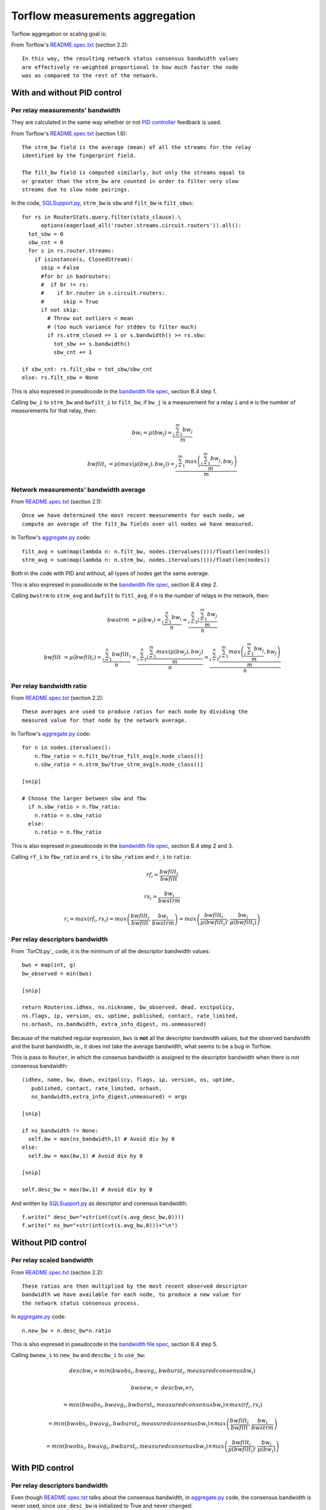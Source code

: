 .. _torflow_aggr:

Torflow measurements aggregation
==================================

Torflow aggregation or scaling goal is:

From Torflow's `README.spec.txt`_ (section 2.2)::

    In this way, the resulting network status consensus bandwidth values
    are effectively re-weighted proportional to how much faster the node
    was as compared to the rest of the network.

With and without PID control
----------------------------

Per relay measurements' bandwidth
~~~~~~~~~~~~~~~~~~~~~~~~~~~~~~~~~

They are calculated in the same way whether or not `PID controller`_ feedback
is used.

From Torflow's `README.spec.txt`_ (section 1.6)::

    The strm_bw field is the average (mean) of all the streams for the relay
    identified by the fingerprint field.

    The filt_bw field is computed similarly, but only the streams equal to
    or greater than the strm_bw are counted in order to filter very slow
    streams due to slow node pairings.

In the code, `SQLSupport.py`_, ``strm_bw`` is ``sbw`` and
``filt_bw`` is ``filt_sbws``::

    for rs in RouterStats.query.filter(stats_clause).\
          options(eagerload_all('router.streams.circuit.routers')).all():
      tot_sbw = 0
      sbw_cnt = 0
      for s in rs.router.streams:
        if isinstance(s, ClosedStream):
          skip = False
          #for br in badrouters:
          #  if br != rs:
          #    if br.router in s.circuit.routers:
          #      skip = True
          if not skip:
            # Throw out outliers < mean
            # (too much variance for stddev to filter much)
            if rs.strm_closed == 1 or s.bandwidth() >= rs.sbw:
              tot_sbw += s.bandwidth()
              sbw_cnt += 1

    if sbw_cnt: rs.filt_sbw = tot_sbw/sbw_cnt
    else: rs.filt_sbw = None

This is also expresed in pseudocode in the `bandwidth file spec`_, section B.4
step 1.

Calling ``bw_i`` to ``strm_bw`` and ``bwfilt_i`` to ``filt_bw``,
if ``bw_j`` is a measurement for a relay ``i`` and ``m`` is the number of
measurements for that relay, then:

.. math::

    bw_i = \mu(bw_j) = \frac{\sum_{j=1}^{m}bw_j}{m}

.. math::

    bwfilt_i &= \mu(max(\mu(bw_j), bw_j))
              = \frac{\sum_{j=1}^{m} max\left(\frac{\sum_{j=1}^{m}bw_j}{m}, bw_j\right)}{m}

Network measurements' bandwidth average
~~~~~~~~~~~~~~~~~~~~~~~~~~~~~~~~~~~~~~~

From `README.spec.txt`_ (section 2.1)::

    Once we have determined the most recent measurements for each node, we
    compute an average of the filt_bw fields over all nodes we have measured.

In Torflow's `aggregate.py`_ code::

    filt_avg = sum(map(lambda n: n.filt_bw, nodes.itervalues()))/float(len(nodes))
    strm_avg = sum(map(lambda n: n.strm_bw, nodes.itervalues()))/float(len(nodes))

Both in the code with PID and without,  all types of nodes get the same
average.

This is also expresed in pseudocode in the `bandwidth file spec`_, section B.4
step 2.

Calling ``bwstrm`` to ``strm_avg`` and ``bwfilt`` to ``fitl_avg``, if ``n`` is
the number of relays in the network, then:

.. math::

   bwstrm &= \mu(bw_i)
           = \frac{\sum_{i=1}^{n}bw_i}{n}
           = \frac{\sum_{i=1}^{n} \frac{\sum_{j=1}^{m}bw_j}{m} }{n}

.. math::

   bwfilt &= \mu(bwfilt_i)
           = \frac{\sum_{i=1}^{n}bwfilt_i}{n}
           = \frac{\sum_{i=1}^{n}\frac{\sum_{j=1}^{m}max(\mu(bw_j), bw_j)}{m}}{n}
           = \frac{\sum_{i=1}^{n}\frac{\sum_{j=1}^{m}max\left(\frac{\sum_{j=1}^{m}bw_j}{m}, bw_j\right)}{m}}{n}


Per relay bandwidth ratio
~~~~~~~~~~~~~~~~~~~~~~~~~

From `README.spec.txt`_ (section 2.2)::

    These averages are used to produce ratios for each node by dividing the
    measured value for that node by the network average.

In Torflow's `aggregate.py`_ code::

    for n in nodes.itervalues():
        n.fbw_ratio = n.filt_bw/true_filt_avg[n.node_class()]
        n.sbw_ratio = n.strm_bw/true_strm_avg[n.node_class()]

    [snip]

    # Choose the larger between sbw and fbw
      if n.sbw_ratio > n.fbw_ratio:
        n.ratio = n.sbw_ratio
      else:
        n.ratio = n.fbw_ratio

This is also expresed in pseudocode in the `bandwidth file spec`_, section B.4
step 2 and 3.

Calling ``rf_i`` to ``fbw_ratio`` and ``rs_i`` to ``sbw_ration`` and ``r_i``
to ``ratio``:

.. math::

    rf_i = \frac{bwfilt_i}{bwfilt}

    rs_i = \frac{bw_i}{bwstrm}


.. math::

    r_i = max(rf_i, rs_i)
        = max\left(\frac{bwfilt_i}{bwfilt}, \frac{bw_i}{bwstrm}\right)
        = max\left(\frac{bwfilt_i}{\mu(bwfilt_i)}, \frac{bw_i}{\mu(bwfilt_i)}\right)

Per relay descriptors bandwidth
~~~~~~~~~~~~~~~~~~~~~~~~~~~~~~~

From `TorCtl.py`_ code, it is the minimum of all the descriptor bandwidth
values::

    bws = map(int, g)
    bw_observed = min(bws)

    [snip]

    return Router(ns.idhex, ns.nickname, bw_observed, dead, exitpolicy,
    ns.flags, ip, version, os, uptime, published, contact, rate_limited,
    ns.orhash, ns.bandwidth, extra_info_digest, ns.unmeasured)

Because of the matched regular expression, ``bws`` is **not** all the descriptor
bandwidth values, but the observed bandwidth and the burst bandwidth, ie., it
does not take the average bandwidth, what seems to be a bug in Torflow.

This is pass to ``Router``, in which the consenus bandwidth is assigned to the
descriptor bandwidth when there is not consensus bandwidth::

    (idhex, name, bw, down, exitpolicy, flags, ip, version, os, uptime,
       published, contact, rate_limited, orhash,
       ns_bandwidth,extra_info_digest,unmeasured) = args

    [snip]

    if ns_bandwidth != None:
      self.bw = max(ns_bandwidth,1) # Avoid div by 0
    else:
      self.bw = max(bw,1) # Avoid div by 0

    [snip]

    self.desc_bw = max(bw,1) # Avoid div by 0

And written by `SQLSupport.py`_ as descriptor and conensus bandwidth::

      f.write(" desc_bw="+str(int(cvt(s.avg_desc_bw,0))))
      f.write(" ns_bw="+str(int(cvt(s.avg_bw,0)))+"\n")

Without PID control
-------------------

Per relay scaled bandwidth
~~~~~~~~~~~~~~~~~~~~~~~~~~

From `README.spec.txt`_ (section 2.2)::

    These ratios are then multiplied by the most recent observed descriptor
    bandwidth we have available for each node, to produce a new value for
    the network status consensus process.

In `aggregate.py`_ code::

    n.new_bw = n.desc_bw*n.ratio

This is also expresed in pseudocode in the `bandwidth file spec`_, section B.4
step 5.

Calling ``bwnew_i`` to ``new_bw`` and ``descbw_i`` to ``use_bw``:

.. math::

    descbw_i = min\left(bwobs_i, bwavg_i, bwburst_i, measuredconsenusbw_i \right)

    bwnew_i =& descbw_i \times r_i \

            &= min\left(bwobs_i, bwavg_i, bwburst_i, measuredconsenusbw_i \right) \times max(rf_i, rs_i) \

            &= min\left(bwobs_i, bwavg_i, bwburst_i, measuredconsenusbw_i \right) \times max\left(\frac{bwfilt_i}{bwfilt}, \frac{bw_i}{bwstrm}\right) \

            &= min\left(bwobs_i, bwavg_i, bwburst_i, measuredconsenusbw_i \right) \times max\left(\frac{bwfilt_i}{\mu(bwfilt_i)}, \frac{bw_i}{\mu(bw_i)}\right)


With PID control
----------------

Per relay descriptors bandwidth
~~~~~~~~~~~~~~~~~~~~~~~~~~~~~~~

Even though `README.spec.txt`_ talks about the consensus bandwidth, in
`aggregate.py`_ code, the consensus bandwidth is never used, since
``use_desc_bw`` is initialized to True and never changed::

    self.use_desc_bw = True

    [snip]

    if cs_junk.bwauth_pid_control:
      if cs_junk.use_desc_bw:
        n.use_bw = n.desc_bw
      else:
        n.use_bw = n.ns_bw

Per relay scaled bandwidth
~~~~~~~~~~~~~~~~~~~~~~~~~~

From `README.spec.txt`_ section 3.1::

   The bandwidth authorities measure F_node: the filtered stream
   capacity through a given node (filtering is described in Section 1.6).

   [snip]

   pid_error = e(t) = (F_node - F_avg)/F_avg.

   [snip]

   new_consensus_bw = old_consensus_bw +
                        old_consensus_bw * K_p * e(t) +
                        old_consensus_bw * K_i * \integral{e(t)} +
                        old_consensus_bw * K_d * \derivative{e(t)}

   [snip]

   For the case where K_p = 1, K_i=0, and K_d=0, it can be seen that this
   system is equivalent to the one defined in 2.2, except using consensus
   bandwidth instead of descriptor bandwidth:

       new_bw = old_bw + old_bw*e(t)
       new_bw = old_bw + old_bw*(F_node/F_avg - 1)
       new_bw = old_bw*F_node/F_avg
       new_bw = old_bw*ratio

In Torflow's code, this is actually the case and most of the code is not
executed because the default ``K`` values.

It seems then that ``F_node`` is ``filt_bw`` in Torflow's code or ``bwfilt_i``
here, and ``F_avg`` is ``filt_avg`` in Torflow's code or ``bwfilt`` here.

In `aggregate.py`_ code, pid error also depends on which of the ratios is
greater::

    if cs_junk.use_best_ratio and n.sbw_ratio > n.fbw_ratio:
            n.pid_error = (n.strm_bw - true_strm_avg[n.node_class()]) \
                            / true_strm_avg[n.node_class()]
            else:
            n.pid_error = (n.filt_bw - true_filt_avg[n.node_class()]) \
                            / true_filt_avg[n.node_class()]

    [snip]

    n.new_bw = n.use_bw + cs_junk.K_p*n.use_bw*n.pid_error

Calling ``e_i`` to ``pid_error``, in the case that ``rs_i`` > ``rf_i``:

.. math::

    e_i = \frac{bw_i - bwstrm}{bwstrm} = \frac{bw_i}{bwstrm} - 1

    bwn_i = descbw_i + descbw_i \times e_i = descbw_i \times (1 + e_i)
          = descbw_i \times (1 + \frac{bw_i}{bwstrm} - 1)
          = descbw_i \times \frac{bw_i}{bwstrm} = descbw_i \times rs_i

And in the case that ``rs_i`` < ``rf_i``:

.. math::

    e_i = \frac{bwfilt_i - bwfilt}{bwfilt} = \frac{bwfilt_i}{bwfilt} - 1

    bwn_i = descbw_i + descbw_i \times e_i = descbw_i \times (1 + e_i)
          = descbw_i \times (1 + \frac{bwfilt_i}{bwfilt} - 1)
          = descbw_i \times \frac{bwfilt_i}{bwfilt} = descbw_i \times rf_i

So, it is the same as the scaled bandwidth in the case without PID controller,
ie.:

.. math::

    bwn_i = descbw_i \times max(rf_i, rs_i)

With and without PID control
----------------------------

Per relay scaled bandwidth limit
~~~~~~~~~~~~~~~~~~~~~~~~~~~~~~~~

Once each relay bandwidth is scaled, it is limited to a maximum, that is
calculated as the sum of all the relays in the current consensus scaled
bandwidth per 0.05.

From `aggregate.py`_ code::

    NODE_CAP = 0.05

    [snip]

    if n.idhex in prev_consensus:
      if prev_consensus[n.idhex].bandwidth != None:
        prev_consensus[n.idhex].measured = True
        tot_net_bw += n.new_bw

    [snip]

    if n.new_bw > tot_net_bw*NODE_CAP:
      [snip]
      n.new_bw = int(tot_net_bw*NODE_CAP)


.. math::

   bwn_i =& min\left(bwnew_i,
              \sum_{i=1}^{n}bwnew_i \times 0.05\right) \

         &= min\left(
              \left(min\left(bwobs_i, bwavg_i, bwburst_i, measuredconsenusbw_i \right) \times r_i\right),
                \sum_{i=1}^{n}\left(min\left(bwobs_i, bwavg_i, bwburst_i, measuredconsenusbw_i \right) \times r_i\right)
                \times 0.05\right)\

         &= min\left(
              \left(min\left(bwobs_i, bwavg_i, bwburst_i, measuredconsenusbw_i \right) \times max\left(rf_i, rs_i\right)\right),
                \sum_{i=1}^{n}\left(min\left(bwobs_i, bwavg_i, bwburst_i, measuredconsenusbw_i \right) \times
                  max\left(rf_i, rs_i\right)\right) \times 0.05\right)\

         &= min\left(
              \left(min\left(bwobs_i, bwavg_i, bwburst_i, measuredconsenusbw_i \right) \times max\left(\frac{bwfilt_i}{bwfilt},
                  \frac{bw_i}{bwstrm}\right)\right),
                \sum_{i=1}^{n}\left(min\left(bwobs_i, bwavg_i, bwburst_i, measuredconsenusbw_i \right) \times
                  max\left(\frac{bwfilt_i}{bwfilt},
                    \frac{bw_i}{bwstrm}\right)\right) \times 0.05\right)

.. math::

      bwn_i = min\left(
              \left(min\left(bwobs_i, bwavg_i, bwburst_i, measuredconsenusbw_i \right) \times max\left(\frac{bwfilt_i}{bwfilt},
                  \frac{bw_i}{bwstrm}\right)\right),
                \sum_{i=1}^{n}\left(min\left(bwobs_i, bwavg_i, bwburst_i, measuredconsenusbw_i \right) \times
                  max\left(\frac{bwfilt_i}{bwfilt},
                    \frac{bw_i}{bwstrm}\right)\right) \times 0.05\right)


Per relay scaled bandwidth rounding
~~~~~~~~~~~~~~~~~~~~~~~~~~~~~~~~~~~

Finally, the new scaled bandwidth is expresed in kilobytes and rounded a number
of digits.

.. _README.spec.txt: https://gitweb.torproject.org/torflow.git/tree/NetworkScanners/BwAuthority/README.spec.txt
.. _PID Controller: https://en.wikipedia.org/wiki/PID_controller
.. _SQLSupport.py: https://gitweb.torproject.org/pytorctl.git/tree/SQLSupport.py#n493
.. _bandwidth file spec: https://gitweb.torproject.org/torspec.git/tree/bandwidth-file-spec.txt
.. _aggregate.py: https://gitweb.torproject.org/torflow.git/tree/NetworkScanners/BwAuthority/aggregate.py
.. _TorCtly.py: https://gitweb.torproject.org/pytorctl.git/tree/TorCtl.py
